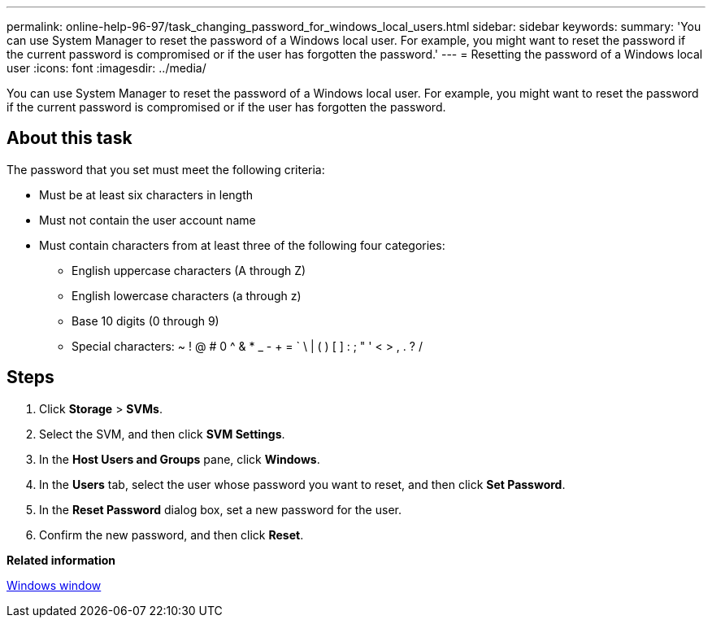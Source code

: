 ---
permalink: online-help-96-97/task_changing_password_for_windows_local_users.html
sidebar: sidebar
keywords: 
summary: 'You can use System Manager to reset the password of a Windows local user. For example, you might want to reset the password if the current password is compromised or if the user has forgotten the password.'
---
= Resetting the password of a Windows local user
:icons: font
:imagesdir: ../media/

[.lead]
You can use System Manager to reset the password of a Windows local user. For example, you might want to reset the password if the current password is compromised or if the user has forgotten the password.

== About this task

The password that you set must meet the following criteria:

* Must be at least six characters in length
* Must not contain the user account name
* Must contain characters from at least three of the following four categories:
 ** English uppercase characters (A through Z)
 ** English lowercase characters (a through z)
 ** Base 10 digits (0 through 9)
 ** Special characters: ~ ! @ # 0 {caret} & * _ - + = ` \ | ( ) [ ] : ; " ' < > , . ? /

== Steps

. Click *Storage* > *SVMs*.
. Select the SVM, and then click *SVM Settings*.
. In the *Host Users and Groups* pane, click *Windows*.
. In the *Users* tab, select the user whose password you want to reset, and then click *Set Password*.
. In the *Reset Password* dialog box, set a new password for the user.
. Confirm the new password, and then click *Reset*.

*Related information*

xref:reference_windows_window.adoc[Windows window]
